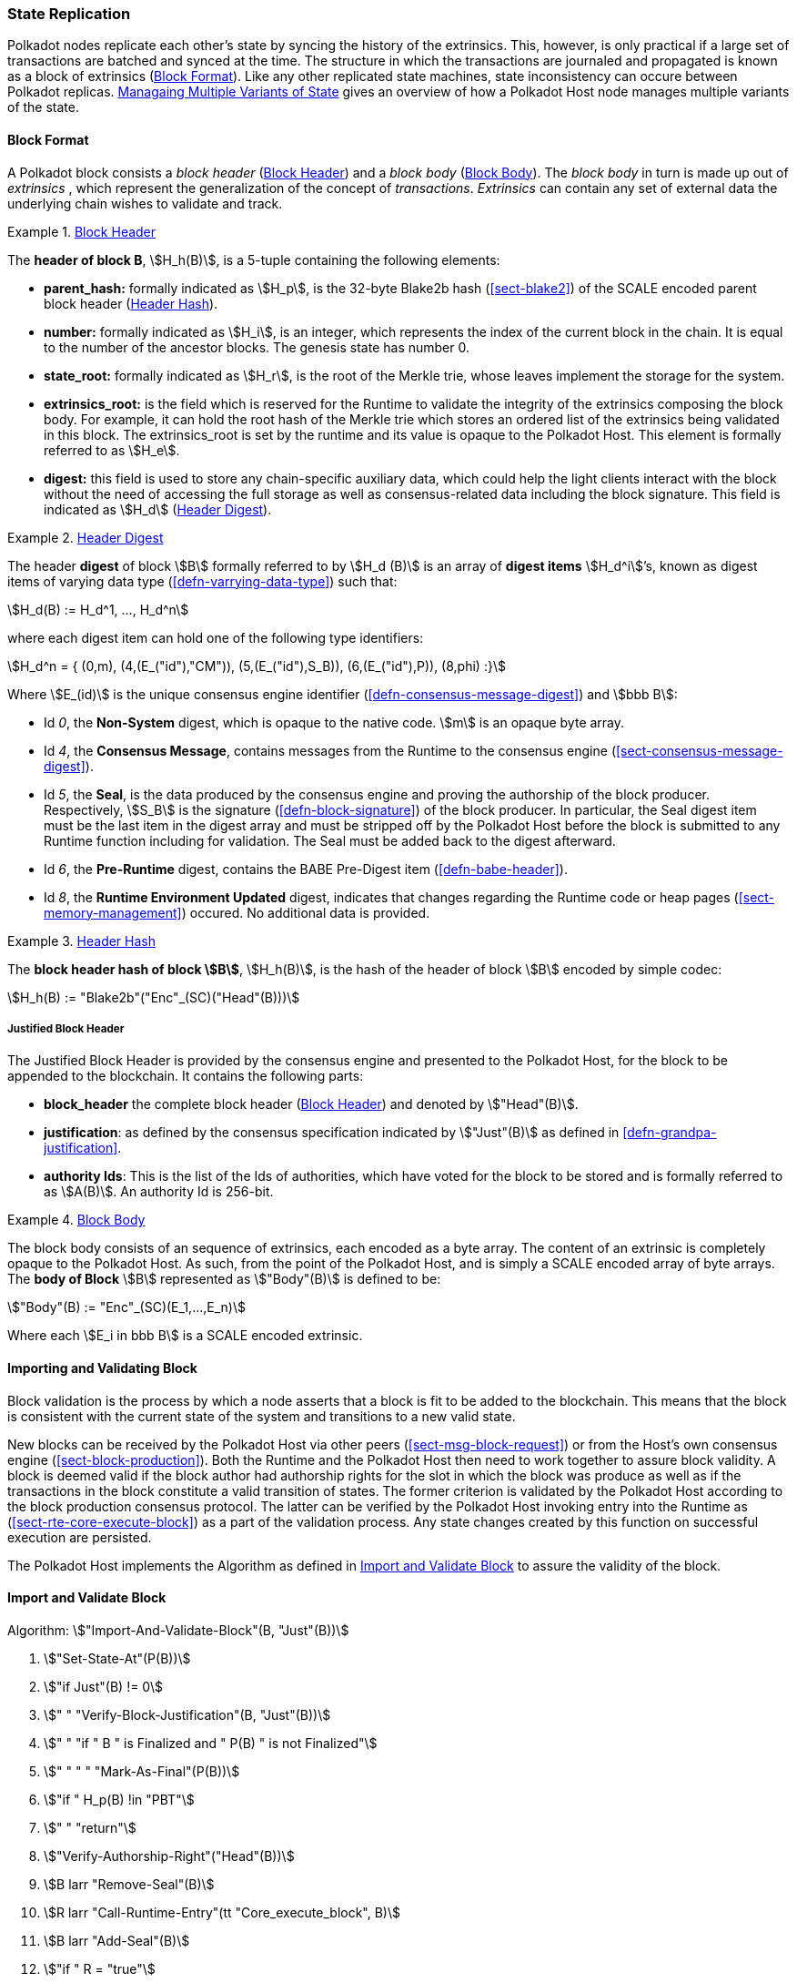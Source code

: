 [#sect-state-replication]
=== State Replication

Polkadot nodes replicate each other’s state by syncing the history of the
extrinsics. This, however, is only practical if a large set of transactions are
batched and synced at the time. The structure in which the transactions are
journaled and propagated is known as a block of extrinsics
(<<sect-block-format>>). Like any other replicated state machines, state
inconsistency can occure between Polkadot replicas.
<<sect-managing-multiple-states>> gives an overview of how a Polkadot Host
node manages multiple variants of the state.

[#sect-block-format]
==== Block Format
A Polkadot block consists a _block header_ (<<defn-block-header>>) and a _block
body_ (<<defn-block-body>>). The _block body_ in turn is made up out of
_extrinsics_ , which represent the generalization of the concept of
_transactions_. _Extrinsics_ can contain any set of external data the underlying
chain wishes to validate and track.

[#defn-block-header]
.<<defn-block-header,Block Header>>
====
The *header of block B*, stem:[H_h(B)], is a 5-tuple containing the following
elements:

* *parent_hash:* formally indicated as stem:[H_p], is the 32-byte Blake2b hash
(<<sect-blake2>>) of the SCALE encoded parent block header
(<<defn-block-header-hash>>).
* *number:* formally indicated as stem:[H_i], is an integer, which represents
the index of the current block in the chain. It is equal to the number of the
ancestor blocks. The genesis state has number 0.
* *state_root:* formally indicated as stem:[H_r], is the root of the Merkle trie,
whose leaves implement the storage for the system.
* *extrinsics_root:* is the field which is reserved for the Runtime to validate
the integrity of the extrinsics composing the block body. For example, it can
hold the root hash of the Merkle trie which stores an ordered list of the
extrinsics being validated in this block. The [.sans-serif]#extrinsics_root# is
set by the runtime and its value is opaque to the Polkadot Host. This element is
formally referred to as stem:[H_e].
* *digest:* this field is used to store any chain-specific auxiliary data, which
could help the light clients interact with the block without the need of
accessing the full storage as well as consensus-related data including the block
signature. This field is indicated as stem:[H_d] (<<defn-digest>>).
====

[#defn-digest]
.<<defn-digest,Header Digest>>
====
The header *digest* of block stem:[B] formally referred to by stem:[H_d (B)] is
an array of *digest items* stem:[H_d^i]’s, known as digest items of varying data
type (<<defn-varrying-data-type>>) such that:

[stem]
++++
H_d(B) := H_d^1, ..., H_d^n
++++

where each digest item can hold one of the following type identifiers:

[stem]
++++
H_d^n = {
	(0,m),
	(4,(E_("id"),"CM")),
	(5,(E_("id"),S_B)),
	(6,(E_("id"),P)),
	(8,phi)
	:}
++++

Where stem:[E_(id)] is the unique consensus engine identifier
(<<defn-consensus-message-digest>>) and stem:[bbb B]:

* Id _0_, the *Non-System* digest, which is opaque to the native code. stem:[m] is
an opaque byte array.
* Id _4_, the *Consensus Message*, contains messages from the Runtime to the
consensus engine (<<sect-consensus-message-digest>>).
* Id _5_, the *Seal*, is the data produced by the consensus engine and proving
the authorship of the block producer. Respectively, stem:[S_B] is the signature
(<<defn-block-signature>>) of the block producer. In particular, the Seal digest
item must be the last item in the digest array and must be stripped off by the
Polkadot Host before the block is submitted to any Runtime function including
for validation. The Seal must be added back to the digest afterward.
* Id _6_, the *Pre-Runtime* digest, contains the BABE Pre-Digest item
(<<defn-babe-header>>).
* Id _8_, the *Runtime Environment Updated* digest, indicates that changes
regarding the Runtime code or heap pages (<<sect-memory-management>>) occured.
No additional data is provided.
====

[#defn-block-header-hash]
.<<defn-block-header-hash,Header Hash>>
====
The *block header hash of block stem:[B]*, stem:[H_h(B)], is the hash of the
header of block stem:[B] encoded by simple codec:

[stem]
++++
H_h(B) := "Blake2b"("Enc"_(SC)("Head"(B)))
++++
====

[#sect-justified-block-header]
===== Justified Block Header

The Justified Block Header is provided by the consensus engine and
presented to the Polkadot Host, for the block to be appended to the
blockchain. It contains the following parts:

* *block_header* the complete block header (<<defn-block-header>>) and denoted
by stem:["Head"(B)].
* *justification*: as defined by the consensus specification indicated by
stem:["Just"(B)] as defined in <<defn-grandpa-justification>>.
* *authority Ids*: This is the list of the Ids of authorities, which have voted
for the block to be stored and is formally referred to as stem:[A(B)]. An
authority Id is 256-bit.

[#defn-block-body]
.<<defn-block-body,Block Body>>
====
The block body consists of an sequence of extrinsics, each encoded as a byte
array. The content of an extrinsic is completely opaque to the Polkadot Host. As
such, from the point of the Polkadot Host, and is simply a SCALE encoded array
of byte arrays. The *body of Block* stem:[B] represented as stem:["Body"(B)] is
defined to be:

[stem]
++++
"Body"(B) := "Enc"_(SC)(E_1,...,E_n)
++++

Where each stem:[E_i in bbb B] is a SCALE encoded extrinsic.
====

[#sect-block-validation]
==== Importing and Validating Block

Block validation is the process by which a node asserts that a block is fit to
be added to the blockchain. This means that the block is consistent with the
current state of the system and transitions to a new valid state.

New blocks can be received by the Polkadot Host via other peers
(<<sect-msg-block-request>>) or from the Host’s own consensus engine
(<<sect-block-production>>). Both the Runtime and the Polkadot Host then need to
work together to assure block validity. A block is deemed valid if the block
author had authorship rights for the slot in which the block was produce as well
as if the transactions in the block constitute a valid transition of states. The
former criterion is validated by the Polkadot Host according to the block
production consensus protocol. The latter can be verified by the Polkadot Host
invoking entry into the Runtime as (<<sect-rte-core-execute-block>>) as a part
of the validation process. Any state changes created by this function on
successful execution are persisted.

The Polkadot Host implements the Algorithm as defined in
<<algo-import-and-validate-block>> to assure the validity of the block.

[#algo-import-and-validate-block]
==== Import and Validate Block
****
Algorithm: stem:["Import-And-Validate-Block"(B, "Just"(B))]

. stem:["Set-State-At"(P(B))]
. stem:["if Just"(B) != 0]
. stem:["    " "Verify-Block-Justification"(B, "Just"(B))]
. stem:["    " "if " B " is Finalized and " P(B) " is not Finalized"]
. stem:["    " "     " "Mark-As-Final"(P(B))]
. stem:["if " H_p(B) !in "PBT"]
. stem:["    " "return"]
. stem:["Verify-Authorship-Right"("Head"(B))]
. stem:[B larr "Remove-Seal"(B)]
. stem:[R larr "Call-Runtime-Entry"(tt "Core_execute_block", B)]
. stem:[B larr "Add-Seal"(B)]
. stem:["if " R = "true"]
. stem:["    " "Persist-State"]

where:

* stem:["Remove-Seal"] removes the Seal digest from the block (<<defn-digest>>)
before submitting it to the Runtime.
* stem:["Add-Seal"] adds the Seal digest back to the block (<<defn-digest>>) for
later propagation.
* stem:["Persist-State"] implies the persistance of any state changes created by
stem:[tt "Core_execute_block"] (<<sect-rte-core-execute-block>>) on successful
execution.
* stem:["PBT"] is the pruned block tree (<<defn-block-tree>>).
* stem:["Verify-Authorship-Right"] is part of the block production consensus
protocol and is described in <<algo-verify-authorship-right>>.
* _Finalized block_ and _finality_ are defined in <<sect-finality>>.
****

[#sect-managing-multiple-states]
==== Managaing Multiple Variants of State

Unless a node is committed to only update its state according to the finalized
block (<<defn-finalized-block>>), it is inevitable for the node to store
multiple variants of the state (one for each block). This is, for example,
necessary for nodes participating in the block production and finalization.

While the state trie structure (<<sect-state-storage-trie-structure>>)
facilitates and optimizes storing and switching between multiple variants of the
state storage, the Polkadot Host does not specify how a node is required to
accomplish this task. Instead, the Polkadot Host is required to implement
stem:["Set-State-At"] (<<defn-set-state-at>>):

[#defn-set-state-at]
.<<defn-set-state-at,Set State At Block>>
====
The function:

[stem]
++++
"Set-State-At"(B)
++++

in which stem:[B] is a block in the block tree (<<defn-block-tree>>), sets the
content of state storage equal to the resulting state of executing all
extrinsics contained in the branch of the block tree from genesis till block B
including those recorded in Block stem:[B].

For the definition of the state storage see <<sect-state-storage>>.
====

[#sect-changes-trie]
==== Changes Trie

IMPORTANT: Changes Tries are still work-in-progress and are currently *not* used
in Polkadot. Additionally, the implementation of Changes Tries might change
considerably.

Polkadot focuses on light client friendliness and therefore implements
functionalities that allows identifying changes in the state of the blockchain
without the requirement to search through the entire chain. The *Changes Trie*
is a radix-16 tree data structure (<<defn-radix-tree>>) and maintained by the
Polkadot Host. It stores different types of storage changes made by each
individual block separately.

The primary method for generating the Changes Trie is provided to the Runtime
with the Host API (<<sect-ext-storage-changes-root>>). The Runtime calls that
function shortly before finalizing the block, the Polkadot Host must then
generate the Changes Trie based on the storage changes which occured during
block production or execution. In order to provide this API function, it is
imperative that the Polkadot Host implements a mechanism to keep track of the
changes created by individual blocks, as mentioned in <<sect-state-storage>> and
<<sect-managing-multiple-states>>. The Changes Trie stores three different types
of changes.

The Changes Trie itself is not part of the block, but a separately maintained
database by the Polkadot Host. The Merkle proof of the Changes Trie must be
included in the block digest (<<defn-digest>>) and gets calculated as described
in <<sect-merkl-proof>>. The root calculation only considers pairs which were
generated on the individual block and does not consider pairs which were
generated at previous blocks.

NOTE: This seperately maintained database by the Polkadot Host is
intended to be used by "proof servers", where its implementation and behavior
has not been fully defined yet. This is considered future-reserved

As clarified in the individual sections of each type, not all of those types get
generated on every block. But if conditions apply, all those different types of
pairs get inserted into the same Changes Trie, therefore only one Changes Trie
Root gets generated for each block.

[#defn-change-trie-insert]
.<<defn-change-trie-insert, Inserted Key-Value Pairs>>
====
The *inserted key-value pair stored in the nodes of Changes Trie* is
formally defined as:

[stem]
++++
(K_C, V_C)
++++

Where stem:[K_C] is a SCALE-encoded tuple:

[stem]
++++
"Enc"_(SC)("Type"_(V_C), H_i(B_i),K)
++++

and

[stem]
++++
V_C = "Enc"_(SC)(C_(value))
++++

is a SCALE encoded byte array.

Furthermore, stem:[K] represents the changed storage key, stem:[H_i(B_i)] refers
to the block number at which this key is inserted into the Changes Trie
(<<defn-block-header>>) and stem:["Type"_(V_C)] is an index defining the type
stem:[C_(value)] according to:

[stem]
++++
C_(value) = {(1,(e_i,...,e_k)),(2,(H_i(B_k),...,H_i(B_m))),(3,H_r("Child-Changes-Trie")):}
++++

where:

* _1_ is a list of extrinsics indices and stem:[e_n] refers to the index of the extrinsic within the block.
* _2_ is a list of block numbers.
* _3_ is the child changes trie.
====

[#sect-changes-trie-extrinsics-pairs]
===== Key to extrinsics pairs

This key-value pair stores changes which occurred in an individual block. Its
value is a SCALE encoded array containing the indices of the extrinsics that
caused any changes to the specified key. The key-value pair is defined as
(clarified in <<sect-changes-trie>>):

[stem]
++++
(1, H_i (B_i), K) -> (e_i, ..., e_k)
++++

The indices are unsigned 32-bit integers and their values are based on the order
in which each extrinsics appears in the block (indexing starts at 0). The
Polkadot Host generates those pairs for every changed key on each and every
block. Child storages have their own Changes Trie
(<<sect-changes-trie-child-trie-pair>>).

[#sect-changes-trie-block-pairs]
===== Key to block pairs

This key-value pair stores changes which occurred in a certain range of blocks.
Its value is a SCALE encoded array containing block numbers in which extrinsics
caused any changes to the specified key. The key-value pair is defined as
(clarified in section <<sect-changes-trie>>):

[stem]
++++
(2, H_i (B_i), K) -> (H_i (B_k), ..., H_i (B_m))
++++

The block numbers are represented as unsigned 32-bit integers. There are
multiple "levels" of those pairs, and the Polkadot Host does *not* generate
those pairs on every block. The genesis state contains the key `:changes_trie`
where its unsigned 64-bit value is a tuple of two 32-bit integers:

* *interval* - The interval (in blocks) at which those pairs should be created.
If this value is less or equal to 1 it means that those pairs are not created at
all.
* *levels* - The maximum number of "levels" in the hierarchy. If this value is
0 it means that those pairs are not created at all.

For each level from 1 to _levels_, the Polkadot Host creates those pairs on
every -nth block.

For example, let’s say _interval_ is set at and is set at . This means there are
now three levels which get generated at three different occurrences:

. *Level 1* - Those pairs are generated at every stem:[4^1]-nth block, where the
pair value contains the block numbers of every block that changed the specified
storage key. This level only considers block numbers of the last four
(stem:[4^1]) blocks.
** Example: this level occurs at block 4, 8, 12, 16, 32, etc.
. *Level 2* - Those pairs are generated at every stem:[4^2]-nth block, where the
pair value contains the block numbers of every block that changed the specified
storage key. This level only considers block numbers of the last 16
(stem:[4^2]) blocks.
** Example: this level occurs at block 16, 32, 64, 128, 256, etc.
. *Level 3* - Those pairs are generated at every stem:[4^3]-nth block, where the
pair value contains the block numbers of every block that changed the specified
storage key. this level only considers block number of the last 64
(stem:[4^3]) blocks.
** Example: this level occurs at block 64, 128, 196, 256, 320, etc.

[#sect-changes-trie-child-trie-pair]
===== Key to Child Changes Trie pairs

The Polkadot Host generates a separate Changes Trie for each child storage,
using the same behavior and implementation as describe in
<<sect-changes-trie-extrinsics-pairs>>. Additionally, the changed child storage
key gets inserted into the primary, non-Child Changes Trie where its value is a
SCALE encoded byte array containing the Merkle root of the Child Changes Trie.
The key-value pair is defined as:

[stem]
++++
(3,H_i(B_i),K) -> H_r("Child-Changes-Trie")
++++

The Polkadot Host creates those pairs for every changes child key for each and
every block.
